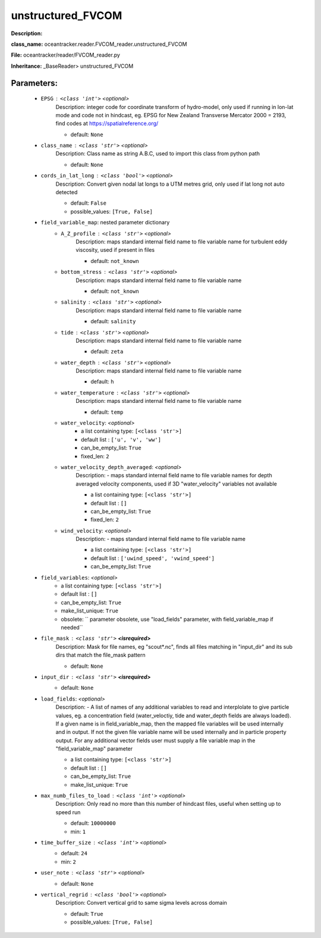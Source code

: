 ###################
unstructured_FVCOM
###################

**Description:** 

**class_name:** oceantracker.reader.FVCOM_reader.unstructured_FVCOM

**File:** oceantracker/reader/FVCOM_reader.py

**Inheritance:** _BaseReader> unstructured_FVCOM


Parameters:
************

	* ``EPSG`` :   ``<class 'int'>``   *<optional>*
		Description: integer code for coordinate transform of hydro-model, only used if running in  lon-lat mode and code not in hindcast, eg. EPSG for New Zealand Transverse Mercator 2000 = 2193, find codes at https://spatialreference.org/

		- default: ``None``

	* ``class_name`` :   ``<class 'str'>``   *<optional>*
		Description: Class name as string A.B.C, used to import this class from python path

		- default: ``None``

	* ``cords_in_lat_long`` :   ``<class 'bool'>``   *<optional>*
		Description: Convert given nodal lat longs to a UTM metres grid, only used if lat long not auto detected

		- default: ``False``
		- possible_values: ``[True, False]``

	* ``field_variable_map``: nested parameter dictionary
		* ``A_Z_profile`` :   ``<class 'str'>``   *<optional>*
			Description: maps standard internal field name to file variable name for turbulent eddy viscosity, used if present in files

			- default: ``not_known``

		* ``bottom_stress`` :   ``<class 'str'>``   *<optional>*
			Description: maps standard internal field name to file variable name

			- default: ``not_known``

		* ``salinity`` :   ``<class 'str'>``   *<optional>*
			Description: maps standard internal field name to file variable name

			- default: ``salinity``

		* ``tide`` :   ``<class 'str'>``   *<optional>*
			Description: maps standard internal field name to file variable name

			- default: ``zeta``

		* ``water_depth`` :   ``<class 'str'>``   *<optional>*
			Description: maps standard internal field name to file variable name

			- default: ``h``

		* ``water_temperature`` :   ``<class 'str'>``   *<optional>*
			Description: maps standard internal field name to file variable name

			- default: ``temp``

		* ``water_velocity``:  *<optional>*
			- a list containing type:  ``[<class 'str'>]``
			- default list : ``['u', 'v', 'ww']``
			- can_be_empty_list: ``True``
			- fixed_len: ``2``

		* ``water_velocity_depth_averaged``:  *<optional>*
			Description: - maps standard internal field name to file variable names for depth averaged velocity components, used if 3D "water_velocity" variables not available

			- a list containing type:  ``[<class 'str'>]``
			- default list : ``[]``
			- can_be_empty_list: ``True``
			- fixed_len: ``2``

		* ``wind_velocity``:  *<optional>*
			Description: - maps standard internal field name to file variable name

			- a list containing type:  ``[<class 'str'>]``
			- default list : ``['uwind_speed', 'vwind_speed']``
			- can_be_empty_list: ``True``

	* ``field_variables``:  *<optional>*
		- a list containing type:  ``[<class 'str'>]``
		- default list : ``[]``
		- can_be_empty_list: ``True``
		- make_list_unique: ``True``
		- obsolete: `` parameter obsolete, use "load_fields" parameter, with field_variable_map if needed``

	* ``file_mask`` :   ``<class 'str'>`` **<isrequired>**
		Description: Mask for file names, eg "scout*.nc", finds all files matching in  "input_dir" and its sub dirs that match the file_mask pattern

		- default: ``None``

	* ``input_dir`` :   ``<class 'str'>`` **<isrequired>**
		- default: ``None``

	* ``load_fields``:  *<optional>*
		Description: - A list of names of any additional variables to read and interplolate to give particle values, eg. a concentration field (water_veloctiy, tide and water_depth fields are always loaded). If a given name is in field_variable_map, then the mapped file variables will be used internally and in output. If not the given file variable name will be used internally and in particle property output. For any additional vector fields user must supply a file variable map in the "field_variable_map" parameter

		- a list containing type:  ``[<class 'str'>]``
		- default list : ``[]``
		- can_be_empty_list: ``True``
		- make_list_unique: ``True``

	* ``max_numb_files_to_load`` :   ``<class 'int'>``   *<optional>*
		Description: Only read no more than this number of hindcast files, useful when setting up to speed run

		- default: ``10000000``
		- min: ``1``

	* ``time_buffer_size`` :   ``<class 'int'>``   *<optional>*
		- default: ``24``
		- min: ``2``

	* ``user_note`` :   ``<class 'str'>``   *<optional>*
		- default: ``None``

	* ``vertical_regrid`` :   ``<class 'bool'>``   *<optional>*
		Description: Convert vertical grid to same sigma levels across domain

		- default: ``True``
		- possible_values: ``[True, False]``

